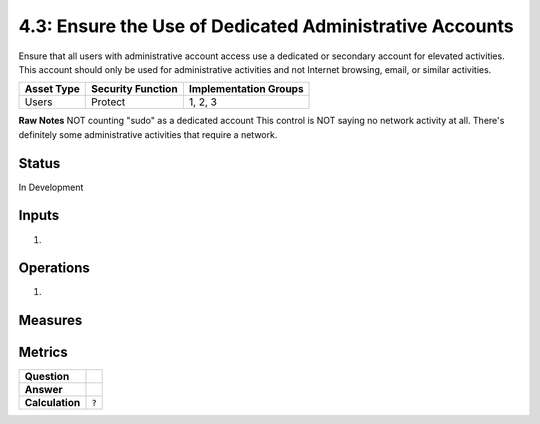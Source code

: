 4.3: Ensure the Use of Dedicated Administrative Accounts
=========================================================
Ensure that all users with administrative account access use a dedicated or secondary account for elevated activities. This account should only be used for administrative activities and not Internet browsing, email, or similar activities.

.. list-table::
	:header-rows: 1

	* - Asset Type 
	  - Security Function
	  - Implementation Groups
	* - Users
	  - Protect
	  - 1, 2, 3

**Raw Notes**
NOT counting "sudo" as a dedicated account
This control is NOT saying no network activity at all.  There's definitely some administrative activities that require a network.

Status
------
In Development

Inputs
------
#. 

Operations
----------
#. 

Measures
--------


Metrics
-------
.. list-table::

	* - **Question**
	  - 
	* - **Answer**
	  - 
	* - **Calculation**
	  - :code:`?`

.. history
.. authors
.. license